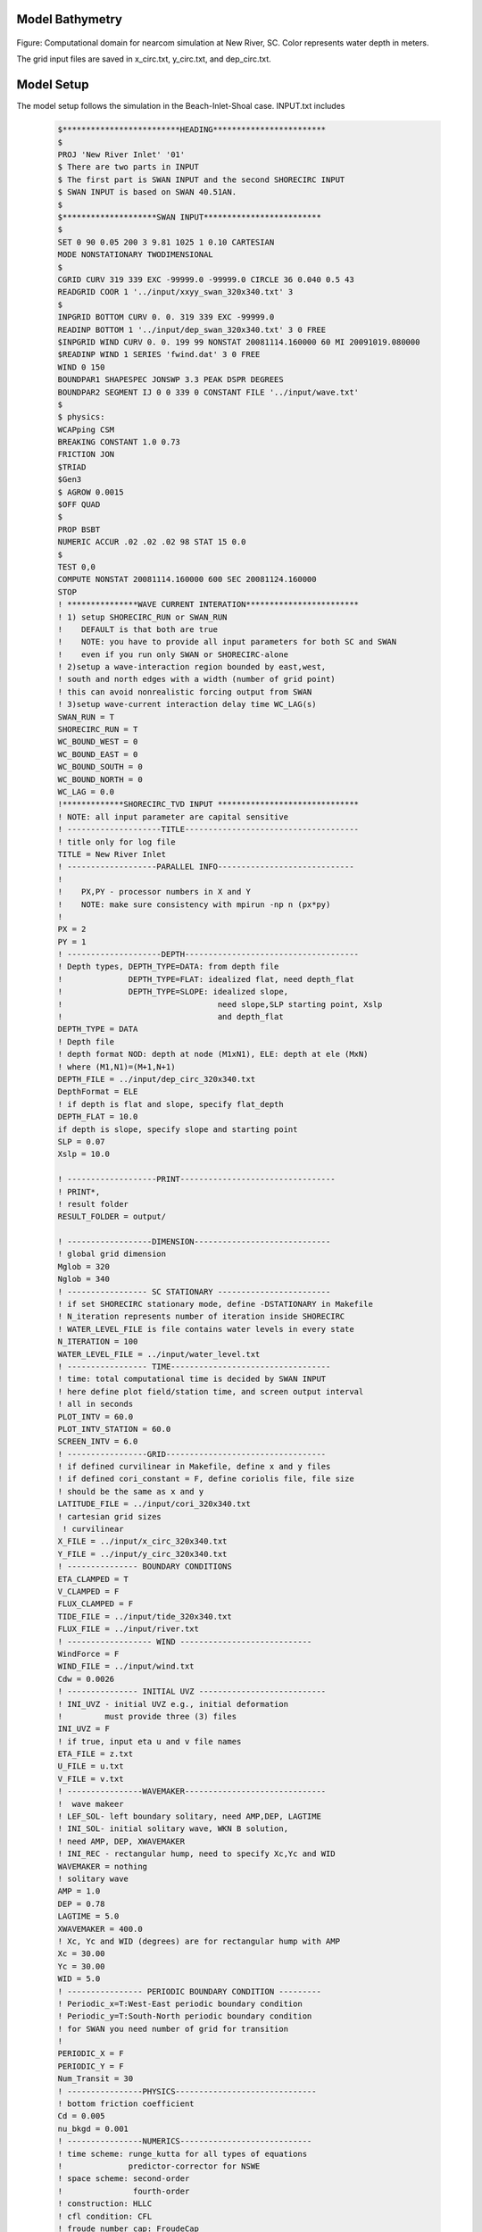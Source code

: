 
Model Bathymetry
****************************
.. figure:: images/guide/nearcom/newriver_xyz.jpg
    :width: 500px
    :align: center
    :height: 400px
    :alt: alternate text
    :figclass: align-center  

Figure: Computational domain for nearcom simulation at New River, SC. Color represents water depth in meters. 

The grid input files are saved in x\_circ.txt, y\_circ.txt, and dep\_circ.txt. 

Model Setup
************************

The model setup follows the simulation in the Beach-Inlet-Shoal case. INPUT.txt includes

 .. code-block:: rest

  $*************************HEADING************************                                           
  $                                                                                                   
  PROJ 'New River Inlet' '01'                                                                        
  $ There are two parts in INPUT                                                                                                  
  $ The first part is SWAN INPUT and the second SHORECIRC INPUT                                                         
  $ SWAN INPUT is based on SWAN 40.51AN.                                                                                      
  $                                                                                             
  $********************SWAN INPUT*************************                                           
  $                                                                                                   
  SET 0 90 0.05 200 3 9.81 1025 1 0.10 CARTESIAN                                                      
  MODE NONSTATIONARY TWODIMENSIONAL                                                                   
  $                                                                                                   
  CGRID CURV 319 339 EXC -99999.0 -99999.0 CIRCLE 36 0.040 0.5 43                                     
  READGRID COOR 1 '../input/xxyy_swan_320x340.txt' 3                                                                          
  $                                                                                                   
  INPGRID BOTTOM CURV 0. 0. 319 339 EXC -99999.0                                                      
  READINP BOTTOM 1 '../input/dep_swan_320x340.txt' 3 0 FREE                                                              
  $INPGRID WIND CURV 0. 0. 199 99 NONSTAT 20081114.160000 60 MI 20091019.080000                       
  $READINP WIND 1 SERIES 'fwind.dat' 3 0 FREE                                                                                                                  
  WIND 0 150                                                                                          
  BOUNDPAR1 SHAPESPEC JONSWP 3.3 PEAK DSPR DEGREES                                                    
  BOUNDPAR2 SEGMENT IJ 0 0 339 0 CONSTANT FILE '../input/wave.txt'           
  $                                                                                                   
  $ physics:                                                                                          
  WCAPping CSM                                                                                        
  BREAKING CONSTANT 1.0 0.73                                                                          
  FRICTION JON                                                                                        
  $TRIAD                                                                                               
  $Gen3                                                                                                
  $ AGROW 0.0015                                                                                      
  $OFF QUAD                                                                                           
  $                                                                                                   
  PROP BSBT                                                                                           
  NUMERIC ACCUR .02 .02 .02 98 STAT 15 0.0                                                            
  $                                                                                                                                                                                                                                                                                                                                                                                     
  TEST 0,0                                                                                            
  COMPUTE NONSTAT 20081114.160000 600 SEC 20081124.160000                                               
  STOP        
  ! ***************WAVE CURRENT INTERATION************************
  ! 1) setup SHORECIRC_RUN or SWAN_RUN
  !    DEFAULT is that both are true
  !    NOTE: you have to provide all input parameters for both SC and SWAN
  !    even if you run only SWAN or SHORECIRC-alone
  ! 2)setup a wave-interaction region bounded by east,west,
  ! south and north edges with a width (number of grid point)
  ! this can avoid nonrealistic forcing output from SWAN
  ! 3)setup wave-current interaction delay time WC_LAG(s)
  SWAN_RUN = T
  SHORECIRC_RUN = T
  WC_BOUND_WEST = 0
  WC_BOUND_EAST = 0
  WC_BOUND_SOUTH = 0
  WC_BOUND_NORTH = 0
  WC_LAG = 0.0
  !*************SHORECIRC_TVD INPUT ******************************
  ! NOTE: all input parameter are capital sensitive
  ! --------------------TITLE-------------------------------------
  ! title only for log file
  TITLE = New River Inlet
  ! -------------------PARALLEL INFO-----------------------------
  ! 
  !    PX,PY - processor numbers in X and Y
  !    NOTE: make sure consistency with mpirun -np n (px*py)
  !    
  PX = 2
  PY = 1      
  ! --------------------DEPTH-------------------------------------
  ! Depth types, DEPTH_TYPE=DATA: from depth file
  !              DEPTH_TYPE=FLAT: idealized flat, need depth_flat
  !              DEPTH_TYPE=SLOPE: idealized slope, 
  !                                 need slope,SLP starting point, Xslp
  !                                 and depth_flat
  DEPTH_TYPE = DATA
  ! Depth file
  ! depth format NOD: depth at node (M1xN1), ELE: depth at ele (MxN) 
  ! where (M1,N1)=(M+1,N+1)  
  DEPTH_FILE = ../input/dep_circ_320x340.txt
  DepthFormat = ELE
  ! if depth is flat and slope, specify flat_depth
  DEPTH_FLAT = 10.0
  if depth is slope, specify slope and starting point
  SLP = 0.07
  Xslp = 10.0

  ! -------------------PRINT---------------------------------
  ! PRINT*,
  ! result folder
  RESULT_FOLDER = output/

  ! ------------------DIMENSION-----------------------------
  ! global grid dimension
  Mglob = 320
  Nglob = 340
  ! ----------------- SC STATIONARY ------------------------
  ! if set SHORECIRC stationary mode, define -DSTATIONARY in Makefile
  ! N_iteration represents number of iteration inside SHORECIRC
  ! WATER_LEVEL_FILE is file contains water levels in every state
  N_ITERATION = 100
  WATER_LEVEL_FILE = ../input/water_level.txt
  ! ----------------- TIME----------------------------------
  ! time: total computational time is decided by SWAN INPUT
  ! here define plot field/station time, and screen output interval 
  ! all in seconds
  PLOT_INTV = 60.0
  PLOT_INTV_STATION = 60.0
  SCREEN_INTV = 6.0
  ! -----------------GRID----------------------------------
  ! if defined curvilinear in Makefile, define x and y files
  ! if defined cori_constant = F, define coriolis file, file size 
  ! should be the same as x and y
  LATITUDE_FILE = ../input/cori_320x340.txt
  ! cartesian grid sizes
   ! curvilinear 
  X_FILE = ../input/x_circ_320x340.txt
  Y_FILE = ../input/y_circ_320x340.txt
  ! --------------- BOUNDARY CONDITIONS
  ETA_CLAMPED = T
  V_CLAMPED = F
  FLUX_CLAMPED = F
  TIDE_FILE = ../input/tide_320x340.txt
  FLUX_FILE = ../input/river.txt
  ! ------------------ WIND ----------------------------
  WindForce = F
  WIND_FILE = ../input/wind.txt
  Cdw = 0.0026
  ! --------------- INITIAL UVZ ---------------------------
  ! INI_UVZ - initial UVZ e.g., initial deformation
  !         must provide three (3) files 
  INI_UVZ = F
  ! if true, input eta u and v file names
  ETA_FILE = z.txt
  U_FILE = u.txt
  V_FILE = v.txt
  ! ----------------WAVEMAKER------------------------------
  !  wave makeer
  ! LEF_SOL- left boundary solitary, need AMP,DEP, LAGTIME
  ! INI_SOL- initial solitary wave, WKN B solution, 
  ! need AMP, DEP, XWAVEMAKER 
  ! INI_REC - rectangular hump, need to specify Xc,Yc and WID
  WAVEMAKER = nothing
  ! solitary wave
  AMP = 1.0
  DEP = 0.78
  LAGTIME = 5.0
  XWAVEMAKER = 400.0
  ! Xc, Yc and WID (degrees) are for rectangular hump with AMP
  Xc = 30.00
  Yc = 30.00
  WID = 5.0
  ! ---------------- PERIODIC BOUNDARY CONDITION ---------
  ! Periodic_x=T:West-East periodic boundary condition
  ! Periodic_y=T:South-North periodic boundary condition  
  ! for SWAN you need number of grid for transition
  !
  PERIODIC_X = F
  PERIODIC_Y = F 
  Num_Transit = 30 
  ! ----------------PHYSICS------------------------------
  ! bottom friction coefficient
  Cd = 0.005
  nu_bkgd = 0.001
  ! ----------------NUMERICS----------------------------
  ! time scheme: runge_kutta for all types of equations
  !              predictor-corrector for NSWE
  ! space scheme: second-order
  !               fourth-order
  ! construction: HLLC
  ! cfl condition: CFL
  ! froude number cap: FroudeCap
  Time_Scheme = Runge_Kutta
  ! spacial differencing
  HIGH_ORDER = FOURTH
  CONSTRUCTION = HLLC
  ! CFL
  CFL = 0.5
  ! Froude Number Cap (to avoid jumping drop in shallow water, set 0.8)
  FroudeCap = 2.0

  ! --------------WET-DRY-------------------------------
  ! MinDepth for wetting-drying
  MinDepth=0.01
  ! -----------------
  ! MinDepthfrc to limit bottom friction
  MinDepthFrc = 0.01
  ! ----------------- MIXING ---------------------------
  ! if use smagorinsky mixing, 
  C_smg = 0.25
  ! --------------- AVERAGE FOR RESIDUAL ---------------
  ! to obtain residual current, use  -DRESIDUAL in makefile
  ! T_INTV_mean (s)
  ! note run time should be longer than T_INTV_mean
  T_INTV_mean = 100.0
  ! ------------------ SEDIMENT ------------------------
  !  have to set -DSEDIMENT in Makefile to include sediment 
  !  module
  !  the following are parameters used for coupling and
  !  sediment formulas
  ! note: give a T_INTV_sed smaller than dt will make coupling
  !       every time step
  T_INTV_sed = 0.0
  Factor_Morpho = 100.0
  D_50 = 0.0002
  D_90 = 0.0002
  por = 0.35
  RHO = 1027.0
  nu_water = 0.00000136
  S_sed = 2.65
  ! Soulsby formula needs
  SOULSBY =  T
  z0 = 0.006
  ! Kobayashi cshore formula needs
  KOBAYASHI = F
  angle_x_beach = 90.0
  eB = 0.002
  ef = 0.01
  a_k = 0.2
  b_k = 0.002
  TanPhi = 0.63
  Gm = 10.0
  frc = 0.015
  Si_c = 0.05
  ! -----------------OUTPUT-----------------------------
  ! stations 
  ! if NumberStations>0, need input i,j in STATION_FILE
  NumberStations = 0
  STATIONS_FILE = ../input/gauges.txt
  ! output variables, T=.TRUE, F = .FALSE.
  DEPTH_OUT = T
  U = T
  V = T
  ETA = T
  HS = T
  PER = T
  WFC = F
  WDIR = T
  Wdis = F
  WBV = F
  Umean = F
  Vmean =F
  ETAmean = F
  MASK = T
  ! end of file   

Outputs
************************
.. figure:: images/guide/nearcom/residual_wave_tide.jpg
    :width: 500px
    :align: center
    :height: 350px
    :alt: alternate text
    :figclass: align-center

Figure: Snapshots of surface elevation, combining wave-induced setup and tidal elevation, and currents. 

